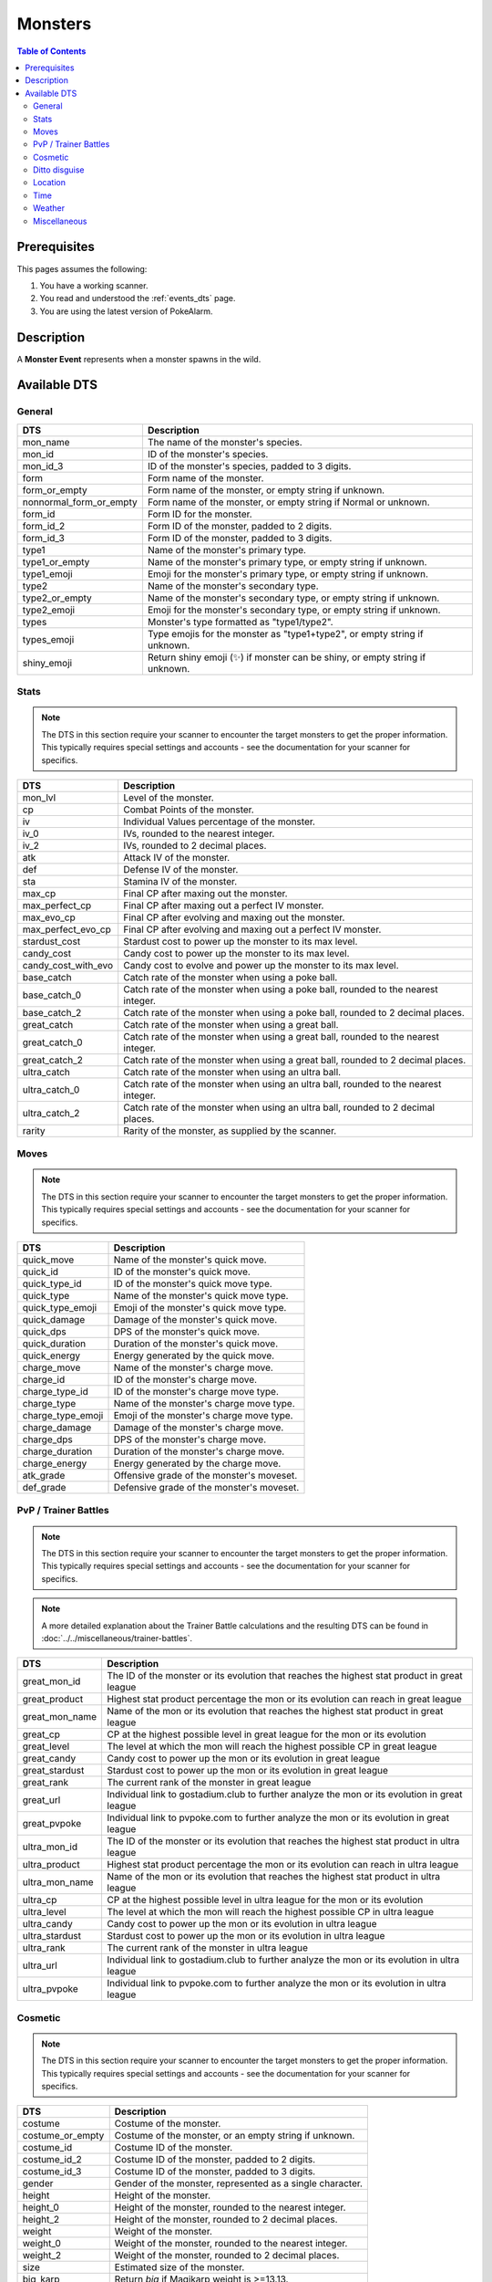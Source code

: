 Monsters
=====================================

.. contents:: Table of Contents
   :depth: 2
   :local:

Prerequisites
-------------------------------------

This pages assumes the following:

1. You have a working scanner.
2. You read and understood the :ref:`events_dts` page.
3. You are using the latest version of PokeAlarm.


Description
-------------------------------------

A **Monster Event** represents when a monster spawns in the wild.


Available DTS
-------------------------------------

General
~~~~~~~~~~~~~~~~~~~~~~~~~~~~~~~~~~~~~

========================== ==========================================================
DTS                        Description
========================== ==========================================================
mon_name                   The name of the monster's species.
mon_id                     ID of the monster's species.
mon_id_3                   ID of the monster's species, padded to 3 digits.
form                       Form name of the monster.
form_or_empty              Form name of the monster, or empty string if unknown.
nonnormal_form_or_empty    Form name of the monster, or empty string if Normal or unknown.
form_id                    Form ID for the monster.
form_id_2                  Form ID of the monster, padded to 2 digits.
form_id_3                  Form ID of the monster, padded to 3 digits.
type1                      Name of the monster's primary type.
type1_or_empty             Name of the monster's primary type, or empty string
                           if unknown.
type1_emoji                Emoji for the monster's primary type, or empty string
                           if unknown.
type2                      Name of the monster's secondary type.
type2_or_empty             Name of the monster's secondary type, or empty string
                           if unknown.
type2_emoji                Emoji for the monster's secondary type, or empty string
                           if unknown.
types                      Monster's type formatted as "type1/type2".
types_emoji                Type emojis for the monster as "type1+type2", or empty
                           string if unknown.
shiny_emoji                Return shiny emoji (✨) if monster can be shiny, or
                           empty string if unknown.
========================== ==========================================================


Stats
~~~~~~~~~~~~~~~~~~~~~~~~~~~~~~~~~~~~~

.. note::

    The DTS in this section require your scanner to encounter the target
    monsters to get the proper information. This typically requires special
    settings and accounts - see the documentation for your scanner for
    specifics.

===================== =========================================================
DTS                   Description
===================== =========================================================
mon_lvl               Level of the monster.
cp                    Combat Points of the monster.
iv                    Individual Values percentage of the monster.
iv_0                  IVs, rounded to the nearest integer.
iv_2                  IVs, rounded to 2 decimal places.
atk                   Attack IV of the monster.
def                   Defense IV of the monster.
sta                   Stamina IV of the monster.
max_cp                Final CP after maxing out the monster.
max_perfect_cp        Final CP after maxing out a perfect IV monster.
max_evo_cp            Final CP after evolving and maxing out the monster.
max_perfect_evo_cp    Final CP after evolving and maxing out a perfect IV monster.
stardust_cost         Stardust cost to power up the monster to its max level.
candy_cost            Candy cost to power up the monster to its max level.
candy_cost_with_evo   Candy cost to evolve and power up the monster to its max level.
base_catch            Catch rate of the monster when using a poke ball.
base_catch_0          Catch rate of the monster when using a poke ball, rounded to the nearest integer.
base_catch_2          Catch rate of the monster when using a poke ball, rounded to 2 decimal places.
great_catch           Catch rate of the monster when using a great ball.
great_catch_0         Catch rate of the monster when using a great ball, rounded to the nearest integer.
great_catch_2         Catch rate of the monster when using a great ball, rounded to 2 decimal places.
ultra_catch           Catch rate of the monster when using an ultra ball.
ultra_catch_0         Catch rate of the monster when using an ultra ball, rounded to the nearest integer.
ultra_catch_2         Catch rate of the monster when using an ultra ball, rounded to 2 decimal places.
rarity                Rarity of the monster, as supplied by the scanner.
===================== =========================================================

Moves
~~~~~~~~~~~~~~~~~~~~~~~~~~~~~~~~~~~~~

.. note::

    The DTS in this section require your scanner to encounter the target
    monsters to get the proper information. This typically requires special
    settings and accounts - see the documentation for your scanner for
    specifics.

=================== =========================================================
DTS                 Description
=================== =========================================================
quick_move          Name of the monster's quick move.
quick_id            ID of the monster's quick move.
quick_type_id       ID of the monster's quick move type.
quick_type          Name of the monster's quick move type.
quick_type_emoji    Emoji of the monster's quick move type.
quick_damage        Damage of the monster's quick move.
quick_dps           DPS of the monster's quick move.
quick_duration      Duration of the monster's quick move.
quick_energy        Energy generated by the quick move.
charge_move         Name of the monster's charge move.
charge_id           ID of the monster's charge move.
charge_type_id      ID of the monster's charge move type.
charge_type         Name of the monster's charge move type.
charge_type_emoji   Emoji of the monster's charge move type.
charge_damage       Damage of the monster's charge move.
charge_dps          DPS of the monster's charge move.
charge_duration     Duration of the monster's charge move.
charge_energy       Energy generated by the charge move.
atk_grade           Offensive grade of the monster's moveset.
def_grade           Defensive grade of the monster's moveset.
=================== =========================================================

PvP / Trainer Battles
~~~~~~~~~~~~~~~~~~~~~~~~~~~~~~~~~~~~~

.. note::

    The DTS in this section require your scanner to encounter the target
    monsters to get the proper information. This typically requires special
    settings and accounts - see the documentation for your scanner for
    specifics.

.. note::
    A more detailed explanation about the Trainer Battle calculations
    and the resulting DTS can be found in :doc:`../../miscellaneous/trainer-battles`.

=================== =========================================================
DTS                 Description
=================== =========================================================
great_mon_id        The ID of the monster or its evolution that reaches the highest stat product in great league
great_product       Highest stat product percentage the mon or its evolution can reach in great league
great_mon_name      Name of the mon or its evolution that reaches the highest stat product in great league
great_cp            CP at the highest possible level in great league for the mon or its evolution
great_level         The level at which the mon will reach the highest possible CP in great league
great_candy         Candy cost to power up the mon or its evolution in great league
great_stardust      Stardust cost to power up the mon or its evolution in great league
great_rank          The current rank of the monster in great league
great_url           Individual link to gostadium.club to further analyze the mon or its evolution in great league
great_pvpoke        Individual link to pvpoke.com to further analyze the mon or its evolution in great league
ultra_mon_id        The ID of the monster or its evolution that reaches the highest stat product in ultra league
ultra_product       Highest stat product percentage the mon or its evolution can reach in ultra league
ultra_mon_name      Name of the mon or its evolution that reaches the highest stat product in ultra league
ultra_cp            CP at the highest possible level in ultra league for the mon or its evolution
ultra_level         The level at which the mon will reach the highest possible CP in ultra league
ultra_candy         Candy cost to power up the mon or its evolution in ultra league
ultra_stardust      Stardust cost to power up the mon or its evolution in ultra league
ultra_rank          The current rank of the monster in ultra league
ultra_url           Individual link to gostadium.club to further analyze the mon or its evolution in ultra league
ultra_pvpoke        Individual link to pvpoke.com to further analyze the mon or its evolution in ultra league
=================== =========================================================

Cosmetic
~~~~~~~~~~~~~~~~~~~~~~~~~~~~~~~~~~~~~

.. note::

    The DTS in this section require your scanner to encounter the target
    monsters to get the proper information. This typically requires special
    settings and accounts - see the documentation for your scanner for
    specifics.

=================== ============================================================
DTS                 Description
=================== ============================================================
costume             Costume of the monster.
costume_or_empty    Costume of the monster, or an empty string if unknown.
costume_id          Costume ID of the monster.
costume_id_2        Costume ID of the monster, padded to 2 digits.
costume_id_3        Costume ID of the monster, padded to 3 digits.
gender              Gender of the monster, represented as a single character.
height              Height of the monster.
height_0            Height of the monster, rounded to the nearest integer.
height_2            Height of the monster, rounded to 2 decimal places.
weight              Weight of the monster.
weight_0            Weight of the monster, rounded to the nearest integer.
weight_2            Weight of the monster, rounded to 2 decimal places.
size                Estimated size of the monster.
big_karp            Return `big` if Magikarp weight is >=13.13.
tiny_rat            Return `tiny` if Rattata weight is <=2.41.
=================== ============================================================

Ditto disguise
~~~~~~~~~~~~~~~~~~~~~~~~~~~~~~~~~~~~~

.. note::

    The DTS in this section are only relevant if your scanner encountered a
    Ditto. This allows you to know information on the monster displayed in the overworld.

======================= ============================================================================
DTS                     Description
======================= ============================================================================
display_mon_name        Name of the displayed monster.
display_mon_id          ID of the displayed monster.
display_mon_id_2        ID of the displayed monster, padded to 2 digits.
display_mon_id_3        ID of the displayed monster, padded to 3 digits.
display_costume         Name of the displayed monster's costume.
display_costume_id      ID of the displayed monster's costume.
display_costume_id_2    ID of the displayed monster's costume, padded to 2 digits.
display_costume_id_3    ID of the displayed monster's costume, padded to 3 digits.
display_form            Name of the displayed monster's form.
display_form_id         ID of the displayed monster's form.
display_form_id_2       ID of the displayed monster's form, padded to 2 digits.
display_form_id_3       ID of the displayed monster's form, padded to 3 digits.
display_gender          Gender of the displayed monster, represented as a single character.
======================= ============================================================================

Location
~~~~~~~~~~~~~~~~~~~~~~~~~~~~~~~~~~~~~

.. warning::

    Geofences are evaluated on a per Filter basis - ``<geofence>`` will
    always be unknown if it passes through a Filter without a ``geofences``
    restriction applied.

=================== ============================================================
DTS                 Description
=================== ============================================================
distance            Distance of the monster from the set location.
direction           Cardinal direction of the monster, from the set location.
lat                 Latitude of the monster.
lng                 Longitude of the monster.
lat_5               Latitude of the monster, truncated to 5 decimal places.
lng_5               Longitude of the monster, truncated to 5 decimal places.
gmaps               Google Maps link to the location of the monster.
gnav                Google Maps Navigation to the location of the monster.
applemaps           Apple Maps link to the location of the monster.
applenav            Apple Maps Navigation to the location of the monster.
waze                Waze link to the location of the monster.
wazenav             Waze Navigation to the location of the monster.
geofence            Geofence around the monster.
=================== ============================================================


Time
~~~~~~~~~~~~~~~~~~~~~~~~~~~~~~~~~~~~~

===================== ======================================================================= ============
DTS                   Description                                                             Example
===================== ======================================================================= ============
time_left             Time remaining until the monster expires.                               1h 15m 52s
12h_time              Time that the monster will disappear, in a 12h format.                  01:15:52pm
24h_time              Time that the monster will disappear, in a 24h format.                  13:15:52
time_left_no_secs     Time remaining until the monster expires without seconds.               1h 15m
12h_time_no_secs      Time that the monster will disappear, in a 12h format, without seconds. 01:15pm
24h_time_no_secs      Time that the monster will disappear, in a 24h format, without seconds. 13:15
time_left_raw_hours   Hours only until the monster expires.                                   1
time_left_raw_minutes Minutes only until the monster expires.                                 15
time_left_raw_seconds Seconds only until the monster expires.                                 52
===================== ======================================================================= ============


Weather
~~~~~~~~~~~~~~~~~~~~~~~~~~~~~~~~~~~~~

======================== =======================================================
DTS                      Description
======================== =======================================================
weather_id               Weather ID of the monster.
weather                  Weather name of the monster.
weather_or_empty         Weather name of the monster, or empty string if
                         unknown.
weather_emoji            Weather emoji of the monster, or empty string if
                         unknown.
boosted_weather_id       Return weather ID if monster is boosted.
boosted_weather          Return weather name if monster is boosted.
boosted_weather_or_empty Return weather name if monster is boosted, or
                         empty string if unknown.
boosted_weather_emoji    Return weather emoji if monster is boosted, or
                         empty string if unknown.
boosted_or_empty         Return `boosted` if monster is boosted, or empty
                         string if not.
======================== =======================================================


Miscellaneous
~~~~~~~~~~~~~~~~~~~~~~~~~~~~~~~~~~~~~

=============================== ===================================================================================================
DTS                             Description
=============================== ===================================================================================================
encounter_id                    The encounter id. Unique per monster spawn.
spawnpoint_id                   Return the spawnpoint ID that the monster spawned on.
spawn_start                     Estimated time that the monster spawn starts.
spawn_end                       Estimated time that the monster spawn ends.
spawn_verified                  *True* or *False* based on if spawns have been verified.
spawn_verified_emoji            An unknown (❔), verified (✅), or unverified (❌) emoji based on if spawns have been verified.
spawn_verified_emoji_or_empty   When the spawn is verified, this gives the above verified emoji. Otherwise, it will be empty.
spawn_unverified_emoji_or_empty When the spawn is not verified, this gives the above unverified emoji. Otherwise, it will be empty.
=============================== ===================================================================================================
